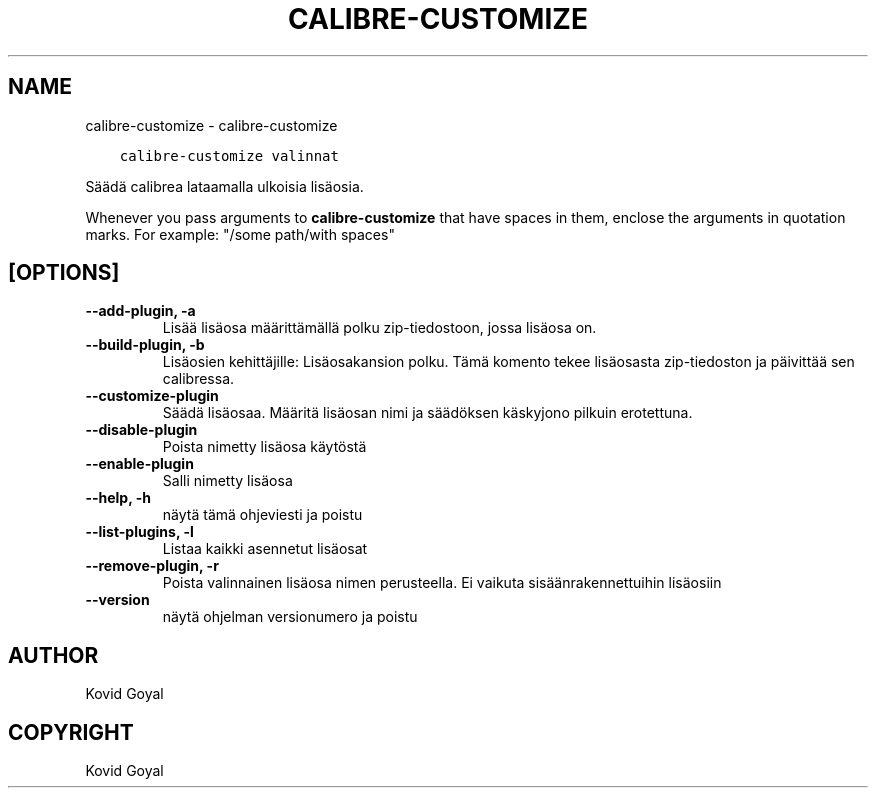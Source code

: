 .\" Man page generated from reStructuredText.
.
.
.nr rst2man-indent-level 0
.
.de1 rstReportMargin
\\$1 \\n[an-margin]
level \\n[rst2man-indent-level]
level margin: \\n[rst2man-indent\\n[rst2man-indent-level]]
-
\\n[rst2man-indent0]
\\n[rst2man-indent1]
\\n[rst2man-indent2]
..
.de1 INDENT
.\" .rstReportMargin pre:
. RS \\$1
. nr rst2man-indent\\n[rst2man-indent-level] \\n[an-margin]
. nr rst2man-indent-level +1
.\" .rstReportMargin post:
..
.de UNINDENT
. RE
.\" indent \\n[an-margin]
.\" old: \\n[rst2man-indent\\n[rst2man-indent-level]]
.nr rst2man-indent-level -1
.\" new: \\n[rst2man-indent\\n[rst2man-indent-level]]
.in \\n[rst2man-indent\\n[rst2man-indent-level]]u
..
.TH "CALIBRE-CUSTOMIZE" "1" "huhtikuuta 21, 2023" "6.16.0" "calibre"
.SH NAME
calibre-customize \- calibre-customize
.INDENT 0.0
.INDENT 3.5
.sp
.nf
.ft C
calibre\-customize valinnat
.ft P
.fi
.UNINDENT
.UNINDENT
.sp
Säädä calibrea lataamalla ulkoisia lisäosia.
.sp
Whenever you pass arguments to \fBcalibre\-customize\fP that have spaces in them, enclose the arguments in quotation marks. For example: \(dq/some path/with spaces\(dq
.SH [OPTIONS]
.INDENT 0.0
.TP
.B \-\-add\-plugin, \-a
Lisää lisäosa määrittämällä polku zip\-tiedostoon, jossa lisäosa on.
.UNINDENT
.INDENT 0.0
.TP
.B \-\-build\-plugin, \-b
Lisäosien kehittäjille: Lisäosakansion polku. Tämä komento tekee lisäosasta zip\-tiedoston ja päivittää sen calibressa.
.UNINDENT
.INDENT 0.0
.TP
.B \-\-customize\-plugin
Säädä lisäosaa. Määritä lisäosan nimi ja säädöksen käskyjono pilkuin erotettuna.
.UNINDENT
.INDENT 0.0
.TP
.B \-\-disable\-plugin
Poista nimetty lisäosa käytöstä
.UNINDENT
.INDENT 0.0
.TP
.B \-\-enable\-plugin
Salli nimetty lisäosa
.UNINDENT
.INDENT 0.0
.TP
.B \-\-help, \-h
näytä tämä ohjeviesti ja poistu
.UNINDENT
.INDENT 0.0
.TP
.B \-\-list\-plugins, \-l
Listaa kaikki asennetut lisäosat
.UNINDENT
.INDENT 0.0
.TP
.B \-\-remove\-plugin, \-r
Poista valinnainen lisäosa nimen perusteella. Ei vaikuta sisäänrakennettuihin lisäosiin
.UNINDENT
.INDENT 0.0
.TP
.B \-\-version
näytä ohjelman versionumero ja poistu
.UNINDENT
.SH AUTHOR
Kovid Goyal
.SH COPYRIGHT
Kovid Goyal
.\" Generated by docutils manpage writer.
.
